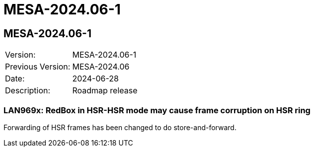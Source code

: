// Copyright (c) 2004-2022 Microchip Technology Inc. and its subsidiaries.
// SPDX-License-Identifier: MIT

= MESA-2024.06-1

== MESA-2024.06-1

|===
|Version:          |MESA-2024.06-1
|Previous Version: |MESA-2024.06
|Date:             |2024-06-28
|Description:      |Roadmap release
|===


=== LAN969x: RedBox in HSR-HSR mode may cause frame corruption on HSR ring

Forwarding of HSR frames has been changed to do store-and-forward.
